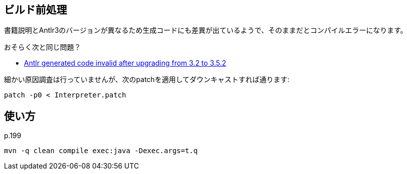 ## ビルド前処理

書籍説明とAntlr3のバージョンが異なるため生成コードにも差異が出ているようで、そのままだとコンパイルエラーになります。

おそらく次と同じ問題？

* https://github.com/antlr/antlr3/issues/194[Antlr generated code invalid after upgrading from 3.2 to 3.5.2]

細かい原因調査は行っていませんが、次のpatchを適用してダウンキャストすれば通ります:


[source]
----
patch -p0 < Interpreter.patch
----

## 使い方

p.199

[source]
----
mvn -q clean compile exec:java -Dexec.args=t.q
----
